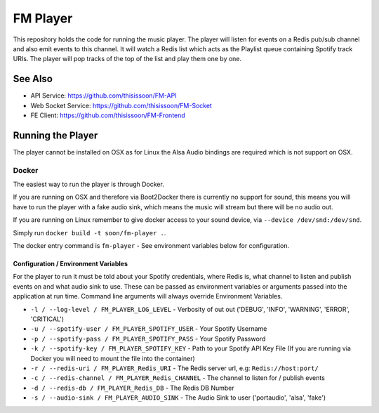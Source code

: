 FM Player
=========

This repository holds the code for running the music player. The player will
listen for events on a Redis pub/sub channel and also emit events to this channel.
It will watch a Redis list which acts as the Playlist queue containing Spotify track
URIs. The player will pop tracks of the top of the list and play them one by one.

See Also
--------

* API Service: https://github.com/thisissoon/FM-API
* Web Socket Service: https://github.com/thisissoon/FM-Socket
* FE Client: https://github.com/thisissoon/FM-Frontend

Running the Player
------------------

The player cannot be installed on OSX as for Linux the Alsa Audio bindings are
required which is not support on OSX.

Docker
~~~~~~

The easiest way to run the player is through Docker.

If you are running on OSX and therefore via Boot2Docker there is currently no support
for sound, this means you will have to run the player with a fake audio sink, which
means the music will stream but there will be no audio out.

If you are running on Linux remember to give docker access to your sound device, via
``--device /dev/snd:/dev/snd``.

Simply run ``docker build -t soon/fm-player .``.

The docker entry command is ``fm-player`` - See environment variables below for
configuration.

Configuration / Environment Variables
^^^^^^^^^^^^^^^^^^^^^^^^^^^^^^^^^^^^^

For the player to run it must be told about your Spotify credentials, where Redis is,
what channel to listen and publish events on and what audio sink to use. These can be
passed as environment variables or arguments passed into the application at run time.
Command line arguments will always override Environment Variables.

* ``-l / --log-level / FM_PLAYER_LOG_LEVEL`` - Verbosity of out out ('DEBUG', 'INFO',
  'WARNING', 'ERROR', 'CRITICAL')
* ``-u / --spotify-user / FM_PLAYER_SPOTIFY_USER`` - Your Spotify Username
* ``-p / --spotify-pass / FM_PLAYER_SPOTIFY_PASS`` - Your Spotify Password
* ``-k / --spotify-key / FM_PLAYER_SPOTIFY_KEY`` - Path to your Spotify API Key File (If you
  are running via Docker you will need to mount the file into the container)
* ``-r / --redis-uri / FM_PLAYER_Redis_URI`` - The Redis server url, e.g: ``Redis://host:port/``
* ``-c / --redis-channel / FM_PLAYER_Redis_CHANNEL`` - The channel to listen for / publish events
* ``-d / --redis-db / FM_PLAYER_Redis_DB`` -  The Redis DB Number
* ``-s / --audio-sink / FM_PLAYER_AUDIO_SINK`` - The Audio Sink to user ('portaudio', 'alsa', 'fake')

